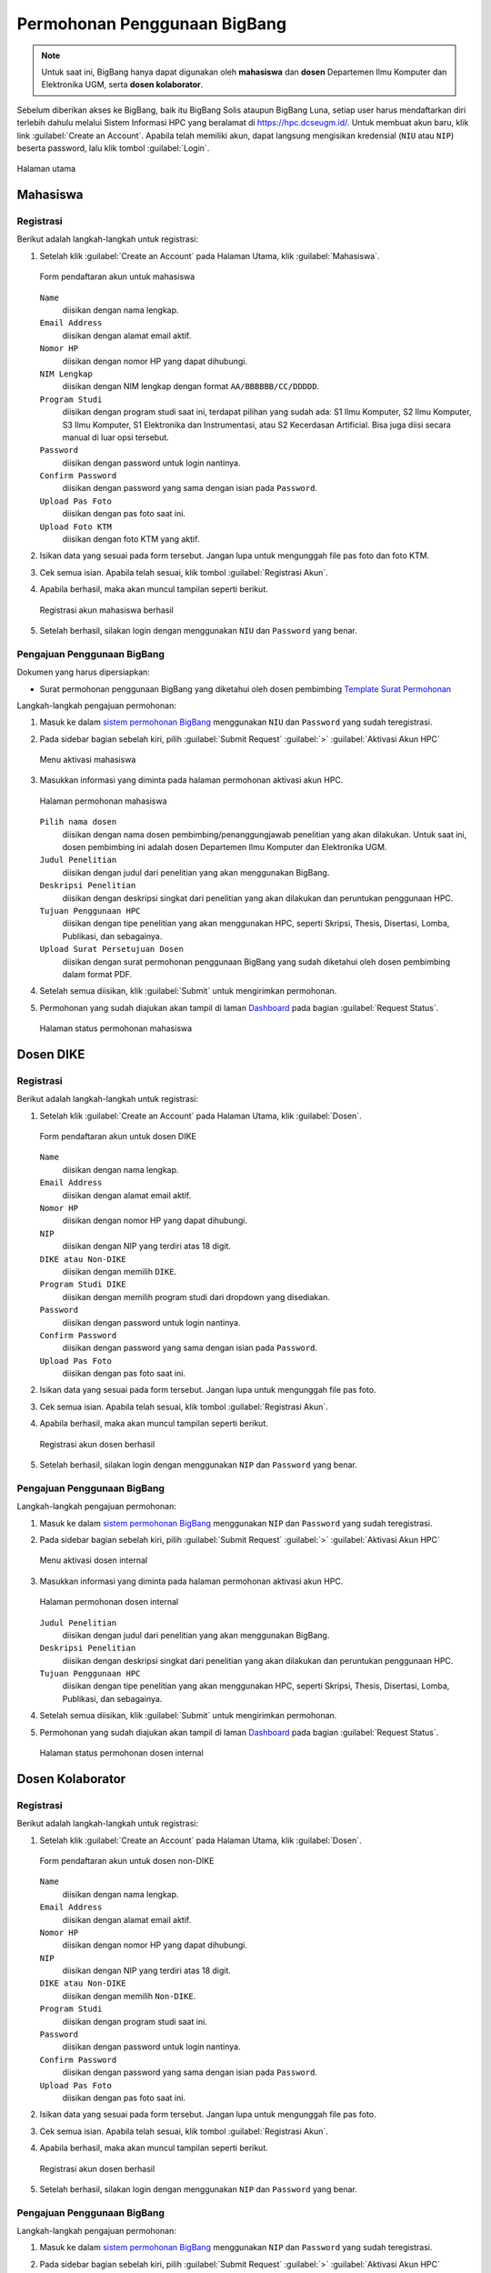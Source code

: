 Permohonan Penggunaan BigBang
=============================

.. note::
  
  Untuk saat ini, BigBang hanya dapat digunakan oleh **mahasiswa** dan **dosen** Departemen Ilmu Komputer dan Elektronika UGM, serta **dosen kolaborator**. 

Sebelum diberikan akses ke BigBang, baik itu BigBang Solis ataupun BigBang Luna, setiap user harus mendaftarkan diri terlebih dahulu melalui Sistem Informasi HPC yang beralamat di https://hpc.dcseugm.id/. Untuk membuat akun baru, klik link :guilabel:`Create an Account`. Apabila telah memiliki akun, dapat langsung mengisikan kredensial (``NIU`` atau ``NIP``) beserta password, lalu klik tombol :guilabel:`Login`.

.. figure:: /_static/gbr/pengantar/permohonan/Homepage.png
      :width: 90%
      :align: center
      :alt: Halaman utama

      Halaman utama

  
Mahasiswa
---------

Registrasi
~~~~~~~~~~

Berikut adalah langkah-langkah untuk registrasi:

1.  Setelah klik :guilabel:`Create an Account` pada Halaman Utama, klik :guilabel:`Mahasiswa`.
    
    .. figure:: /_static/gbr/pengantar/permohonan/Registrasi_Student.png
      :width: 100%
      :align: center
      :alt: Form pendaftaran akun untuk mahasiswa  

      Form pendaftaran akun untuk mahasiswa

    ``Name``
      diisikan dengan nama lengkap.
    ``Email Address`` 
      diisikan dengan alamat email aktif.
    ``Nomor HP``
      diisikan dengan nomor HP yang dapat dihubungi.
    ``NIM Lengkap``
      diisikan dengan NIM lengkap dengan format ``AA/BBBBBB/CC/DDDDD``.
    ``Program Studi``
      diisikan dengan program studi saat ini, terdapat pilihan yang sudah ada: S1 Ilmu Komputer, S2 Ilmu Komputer, S3 Ilmu Komputer, S1 Elektronika dan Instrumentasi, atau S2 Kecerdasan Artificial. Bisa juga diisi secara manual di luar opsi tersebut.
    ``Password``
      diisikan dengan password untuk login nantinya.
    ``Confirm Password``
      diisikan dengan password yang sama dengan isian pada ``Password``.
    ``Upload Pas Foto``
      diisikan dengan pas foto saat ini.
    ``Upload Foto KTM``
      diisikan dengan foto KTM yang aktif.

2.  Isikan data yang sesuai pada form tersebut. Jangan lupa untuk mengunggah file pas foto dan foto KTM.

3.  Cek semua isian. Apabila telah sesuai, klik tombol :guilabel:`Registrasi Akun`.

4.  Apabila berhasil, maka akan muncul tampilan seperti berikut.

    .. figure:: /_static/gbr/pengantar/permohonan/Registrasi_Student_Success.png
      :width: 80%
      :align: center
      :alt: Registrasi akun mahasiswa berhasil  

      Registrasi akun mahasiswa berhasil

5.  Setelah berhasil, silakan login dengan menggunakan ``NIU`` dan ``Password`` yang benar.

Pengajuan Penggunaan BigBang
~~~~~~~~~~~~~~~~~~~~~~~~~~~~

Dokumen yang harus dipersiapkan:

* Surat permohonan penggunaan BigBang yang diketahui oleh dosen pembimbing
  `Template Surat Permohonan <https://hpc.dcseugm.id/mahasiswa/aktivasi_hpc/download>`_

Langkah-langkah pengajuan permohonan:

1.  Masuk ke dalam `sistem permohonan BigBang <https://hpc.dcseugm.id/>`_ menggunakan ``NIU`` dan ``Password`` yang sudah teregistrasi.
2.  Pada sidebar bagian sebelah kiri, pilih :guilabel:`Submit Request` :guilabel:`>` :guilabel:`Aktivasi Akun HPC`
    
    .. figure:: /_static/gbr/pengantar/permohonan/Aktivasi_Student01.png
      :width: 50%
      :align: center
      :alt: Menu aktivasi mahasiswa  

      Menu aktivasi mahasiswa

3.  Masukkan informasi yang diminta pada halaman permohonan aktivasi akun HPC.
    
    .. figure:: /_static/gbr/pengantar/permohonan/Aktivasi_Student02.png
      :width: 100%
      :align: center
      :alt: Halaman permohonan mahasiswa  

      Halaman permohonan mahasiswa
    
    ``Pilih nama dosen``
      diisikan dengan nama dosen pembimbing/penanggungjawab penelitian yang akan dilakukan. Untuk saat ini, dosen pembimbing ini adalah dosen Departemen Ilmu Komputer dan Elektronika UGM.
    ``Judul Penelitian`` 
      diisikan dengan judul dari penelitian yang akan menggunakan BigBang.
    ``Deskripsi Penelitian``
      diisikan dengan deskripsi singkat dari penelitian yang akan dilakukan dan peruntukan penggunaan HPC.
    ``Tujuan Penggunaan HPC``
      diisikan dengan tipe penelitian yang akan menggunakan HPC, seperti Skripsi, Thesis, Disertasi, Lomba, Publikasi, dan sebagainya.
    ``Upload Surat Persetujuan Dosen``
      diisikan dengan surat permohonan penggunaan BigBang yang sudah diketahui oleh dosen pembimbing dalam format PDF.
4.  Setelah semua diisikan, klik :guilabel:`Submit` untuk mengirimkan permohonan.
5.  Permohonan yang sudah diajukan akan tampil di laman `Dashboard <https://hpc.dcseugm.id/mahasiswa>`_ pada bagian :guilabel:`Request Status`.
    
    .. figure:: /_static/gbr/pengantar/permohonan/Aktivasi_Student03.png
      :width: 100%
      :align: center
      :alt: Halaman status permohonan mahasiswa  

      Halaman status permohonan mahasiswa
      
Dosen DIKE
----------

Registrasi
~~~~~~~~~~

Berikut adalah langkah-langkah untuk registrasi:

1.  Setelah klik :guilabel:`Create an Account` pada Halaman Utama, klik :guilabel:`Dosen`.
    
    .. figure:: /_static/gbr/pengantar/permohonan/Registrasi_DosenInternal.png
      :width: 100%
      :align: center
      :alt: Form pendaftaran akun untuk dosen DIKE

      Form pendaftaran akun untuk dosen DIKE

    ``Name``
      diisikan dengan nama lengkap.
    ``Email Address`` 
      diisikan dengan alamat email aktif.
    ``Nomor HP``
      diisikan dengan nomor HP yang dapat dihubungi.
    ``NIP``
      diisikan dengan NIP yang terdiri atas 18 digit.
    ``DIKE atau Non-DIKE``
      diisikan dengan memilih ``DIKE``.
    ``Program Studi DIKE``
      diisikan dengan memilih program studi dari dropdown yang disediakan.
    ``Password``
      diisikan dengan password untuk login nantinya.
    ``Confirm Password``
      diisikan dengan password yang sama dengan isian pada ``Password``.
    ``Upload Pas Foto``
      diisikan dengan pas foto saat ini.

2.  Isikan data yang sesuai pada form tersebut. Jangan lupa untuk mengunggah file pas foto.

3.  Cek semua isian. Apabila telah sesuai, klik tombol :guilabel:`Registrasi Akun`.

4.  Apabila berhasil, maka akan muncul tampilan seperti berikut.

    .. figure:: /_static/gbr/pengantar/permohonan/Registrasi_Dosen_Success.png
      :width: 80%
      :align: center
      :alt: Registrasi akun dosen berhasil

      Registrasi akun dosen berhasil

5.  Setelah berhasil, silakan login dengan menggunakan ``NIP`` dan ``Password`` yang benar.

Pengajuan Penggunaan BigBang
~~~~~~~~~~~~~~~~~~~~~~~~~~~~

Langkah-langkah pengajuan permohonan:

1.  Masuk ke dalam `sistem permohonan BigBang <https://hpc.dcseugm.id/>`_ menggunakan ``NIP`` dan ``Password`` yang sudah teregistrasi.
2.  Pada sidebar bagian sebelah kiri, pilih :guilabel:`Submit Request` :guilabel:`>` :guilabel:`Aktivasi Akun HPC`
    
    .. figure:: /_static/gbr/pengantar/permohonan/Aktivasi_DosenInternal.png
      :width: 50%
      :align: center
      :alt: Menu aktivasi dosen internal  

      Menu aktivasi dosen internal

3.  Masukkan informasi yang diminta pada halaman permohonan aktivasi akun HPC.
    
    .. figure:: /_static/gbr/pengantar/permohonan/Aktivasi_DosenInternal01.png
      :width: 100%
      :align: center
      :alt: Halaman permohonan dosen internal  

      Halaman permohonan dosen internal
    
    ``Judul Penelitian`` 
      diisikan dengan judul dari penelitian yang akan menggunakan BigBang.
    ``Deskripsi Penelitian``
      diisikan dengan deskripsi singkat dari penelitian yang akan dilakukan dan peruntukan penggunaan HPC.
    ``Tujuan Penggunaan HPC``
      diisikan dengan tipe penelitian yang akan menggunakan HPC, seperti Skripsi, Thesis, Disertasi, Lomba, Publikasi, dan sebagainya.
4.  Setelah semua diisikan, klik :guilabel:`Submit` untuk mengirimkan permohonan.
5.  Permohonan yang sudah diajukan akan tampil di laman `Dashboard <https://hpc.dcseugm.id/mahasiswa>`_ pada bagian :guilabel:`Request Status`.
    
    .. figure:: /_static/gbr/pengantar/permohonan/Aktivasi_Student03.png
      :width: 100%
      :align: center
      :alt: Halaman status permohonan dosen internal  

      Halaman status permohonan dosen internal

Dosen Kolaborator
-----------------

Registrasi
~~~~~~~~~~

Berikut adalah langkah-langkah untuk registrasi:

1.  Setelah klik :guilabel:`Create an Account` pada Halaman Utama, klik :guilabel:`Dosen`.
    
    .. figure:: /_static/gbr/pengantar/permohonan/Registrasi_DosenEksternal.png
      :width: 100%
      :align: center
      :alt: Form pendaftaran akun untuk dosen non-DIKE

      Form pendaftaran akun untuk dosen non-DIKE

    ``Name``
      diisikan dengan nama lengkap.
    ``Email Address`` 
      diisikan dengan alamat email aktif.
    ``Nomor HP``
      diisikan dengan nomor HP yang dapat dihubungi.
    ``NIP``
      diisikan dengan NIP yang terdiri atas 18 digit.
    ``DIKE atau Non-DIKE``
      diisikan dengan memilih ``Non-DIKE``.
    ``Program Studi``
      diisikan dengan program studi saat ini.
    ``Password``
      diisikan dengan password untuk login nantinya.
    ``Confirm Password``
      diisikan dengan password yang sama dengan isian pada ``Password``.
    ``Upload Pas Foto``
      diisikan dengan pas foto saat ini.

2.  Isikan data yang sesuai pada form tersebut. Jangan lupa untuk mengunggah file pas foto.

3.  Cek semua isian. Apabila telah sesuai, klik tombol :guilabel:`Registrasi Akun`.

4.  Apabila berhasil, maka akan muncul tampilan seperti berikut.

    .. figure:: /_static/gbr/pengantar/permohonan/Registrasi_Dosen_Success.png
      :width: 80%
      :align: center
      :alt: Registrasi akun dosen berhasil

      Registrasi akun dosen berhasil

5.  Setelah berhasil, silakan login dengan menggunakan ``NIP`` dan ``Password`` yang benar.

Pengajuan Penggunaan BigBang
~~~~~~~~~~~~~~~~~~~~~~~~~~~~

Langkah-langkah pengajuan permohonan:

1.  Masuk ke dalam `sistem permohonan BigBang <https://hpc.dcseugm.id/>`_ menggunakan ``NIP`` dan ``Password`` yang sudah teregistrasi.
2.  Pada sidebar bagian sebelah kiri, pilih :guilabel:`Submit Request` :guilabel:`>` :guilabel:`Aktivasi Akun HPC`
    
    .. figure:: /_static/gbr/pengantar/permohonan/Aktivasi_Student01.png
      :width: 50%
      :align: center
      :alt: Menu aktivasi dosen kolaborator  

      Menu aktivasi dosen kolaborator

3.  Masukkan informasi yang diminta pada halaman permohonan aktivasi akun HPC.
    
    .. figure:: /_static/gbr/pengantar/permohonan/Aktivasi_Student02.png
      :width: 100%
      :align: center
      :alt: Halaman permohonan dosen kolaborator  

      Halaman permohonan dosen kolaborator
    
    ``Pilih nama dosen``
      diisikan dengan nama dosen internal UGM yang menjadi kolaborator penelitian yang akan dilakukan. Untuk saat ini, dosen pembimbing ini adalah dosen Departemen Ilmu Komputer dan Elektronika UGM.
    ``Judul Penelitian`` 
      diisikan dengan judul dari penelitian yang akan menggunakan BigBang.
    ``Deskripsi Penelitian``
      diisikan dengan deskripsi singkat dari penelitian yang akan dilakukan dan peruntukan penggunaan HPC.
    ``Tujuan Penggunaan HPC``
      diisikan dengan tipe penelitian yang akan menggunakan HPC, seperti Skripsi, Thesis, Disertasi, Lomba, Publikasi, dan sebagainya.
    ``Upload Surat Persetujuan Dosen``
      diisikan dengan surat permohonan penggunaan BigBang yang sudah diketahui oleh dosen pembimbing dalam format PDF.
4.  Setelah semua diisikan, klik :guilabel:`Submit` untuk mengirimkan permohonan.
5.  Permohonan yang sudah diajukan akan tampil di laman `Dashboard <https://hpc.dcseugm.id/mahasiswa>`_ pada bagian :guilabel:`Request Status`.
    
    .. figure:: /_static/gbr/pengantar/permohonan/Aktivasi_Student03.png
      :width: 100%
      :align: center
      :alt: Halaman status permohonan dosen kolaborator  

      Halaman status permohonan dosen kolaborator


 
